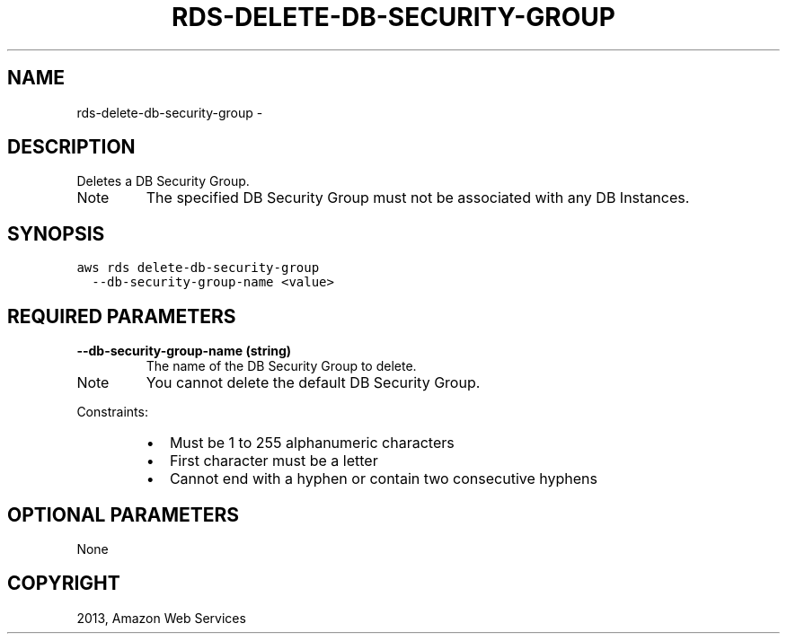 .TH "RDS-DELETE-DB-SECURITY-GROUP" "1" "March 11, 2013" "0.8" "aws-cli"
.SH NAME
rds-delete-db-security-group \- 
.
.nr rst2man-indent-level 0
.
.de1 rstReportMargin
\\$1 \\n[an-margin]
level \\n[rst2man-indent-level]
level margin: \\n[rst2man-indent\\n[rst2man-indent-level]]
-
\\n[rst2man-indent0]
\\n[rst2man-indent1]
\\n[rst2man-indent2]
..
.de1 INDENT
.\" .rstReportMargin pre:
. RS \\$1
. nr rst2man-indent\\n[rst2man-indent-level] \\n[an-margin]
. nr rst2man-indent-level +1
.\" .rstReportMargin post:
..
.de UNINDENT
. RE
.\" indent \\n[an-margin]
.\" old: \\n[rst2man-indent\\n[rst2man-indent-level]]
.nr rst2man-indent-level -1
.\" new: \\n[rst2man-indent\\n[rst2man-indent-level]]
.in \\n[rst2man-indent\\n[rst2man-indent-level]]u
..
.\" Man page generated from reStructuredText.
.
.SH DESCRIPTION
.sp
Deletes a DB Security Group.
.IP Note
The specified DB Security Group must not be associated with any DB Instances.
.RE
.SH SYNOPSIS
.sp
.nf
.ft C
aws rds delete\-db\-security\-group
  \-\-db\-security\-group\-name <value>
.ft P
.fi
.SH REQUIRED PARAMETERS
.INDENT 0.0
.TP
.B \fB\-\-db\-security\-group\-name\fP  (string)
The name of the DB Security Group to delete.
.IP Note
You cannot delete the default DB Security Group.
.RE
.sp
Constraints:
.INDENT 7.0
.IP \(bu 2
Must be 1 to 255 alphanumeric characters
.IP \(bu 2
First character must be a letter
.IP \(bu 2
Cannot end with a hyphen or contain two consecutive hyphens
.UNINDENT
.UNINDENT
.SH OPTIONAL PARAMETERS
.sp
None
.SH COPYRIGHT
2013, Amazon Web Services
.\" Generated by docutils manpage writer.
.
